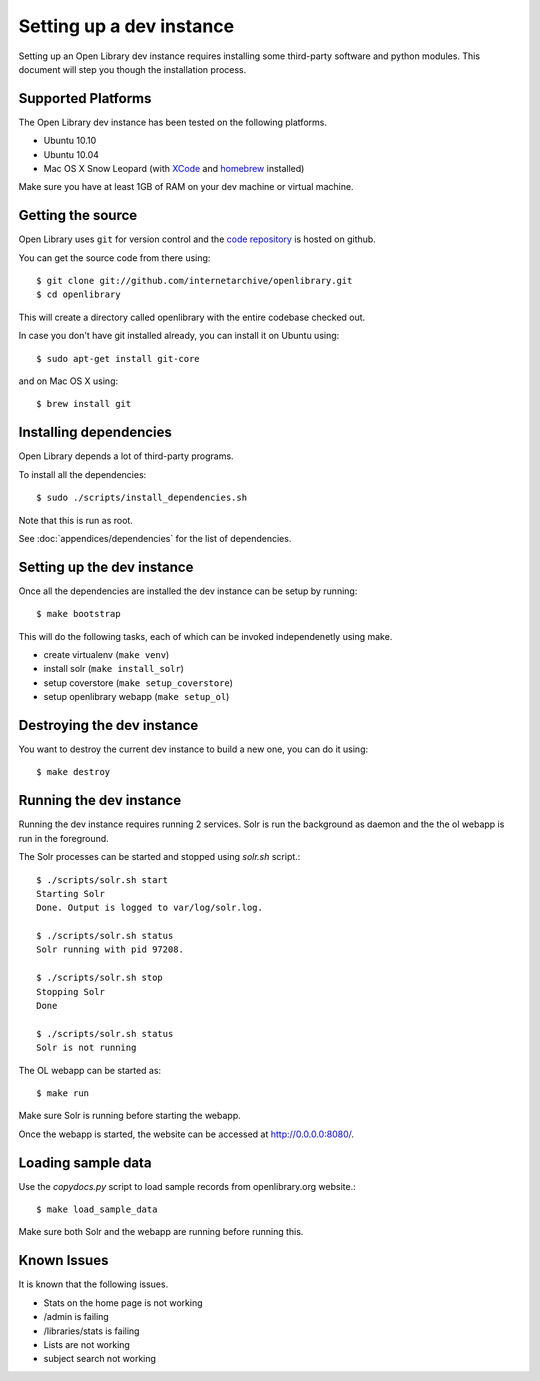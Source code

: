.. _bootstrap:

Setting up a dev instance
=========================

Setting up an Open Library dev instance requires installing some third-party 
software and python modules. This document will step you though the 
installation process.

Supported Platforms
-------------------

The Open Library dev instance has been tested on the following platforms.

* Ubuntu 10.10
* Ubuntu 10.04
* Mac OS X Snow Leopard (with `XCode`_ and `homebrew`_ installed)

Make sure you have at least 1GB of RAM on your dev machine or virtual machine.

.. _XCode: http://developer.apple.com/technologies/xcode.html
.. _homebrew: http://mxcl.github.com/homebrew/

Getting the source
------------------

Open Library uses ``git`` for version control and the `code repository`_ is
hosted on github.

.. _code repository: https://github.com/internetarchive/openlibrary

You can get the source code from there using::

   $ git clone git://github.com/internetarchive/openlibrary.git
   $ cd openlibrary

This will create a directory called openlibrary with the entire
codebase checked out.

In case you don't have git installed already, you can install it on Ubuntu using::

    $ sudo apt-get install git-core
    
and on Mac OS X using::

    $ brew install git

Installing dependencies
-----------------------

Open Library depends a lot of third-party programs.

To install all the dependencies::

    $ sudo ./scripts/install_dependencies.sh

Note that this is run as root.

See :doc:`appendices/dependencies` for the list of dependencies.

Setting up the dev instance
---------------------------

Once all the dependencies are installed the dev instance can be setup by running::

	$ make bootstrap
	
This will do the following tasks, each of which can be invoked independenetly using make.

* create virtualenv (``make venv``)
* install solr (``make install_solr``)
* setup coverstore (``make setup_coverstore``)
* setup openlibrary webapp (``make setup_ol``)

Destroying the dev instance
---------------------------

You want to destroy the current dev instance to build a new one, you can do it using::

	$ make destroy
	
Running the dev instance
------------------------

Running the dev instance requires running 2 services. Solr is run the background as daemon and the the ol webapp is run in the foreground.

The Solr processes can be started and stopped using `solr.sh` script.::

	$ ./scripts/solr.sh start
	Starting Solr
	Done. Output is logged to var/log/solr.log.
	
	$ ./scripts/solr.sh status
	Solr running with pid 97208.

	$ ./scripts/solr.sh stop
	Stopping Solr
	Done
	
	$ ./scripts/solr.sh status
	Solr is not running
	
The OL webapp can be started as::

	$ make run
	
Make sure Solr is running before starting the webapp.
	
Once the webapp is started, the website can be accessed at http://0.0.0.0:8080/.

Loading sample data
-------------------

Use the `copydocs.py` script to load sample records from openlibrary.org website.::

	$ make load_sample_data

Make sure both Solr and the webapp are running before running this.

Known Issues
------------

It is known that the following issues.

* Stats on the home page is not working
* /admin is failing
* /libraries/stats is failing
* Lists are not working
* subject search not working